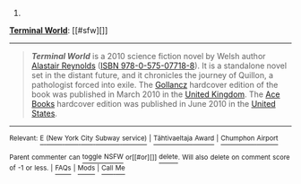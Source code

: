 :PROPERTIES:
:Author: autowikibot
:Score: 1
:DateUnix: 1435255583.0
:DateShort: 2015-Jun-25
:END:

***** 
      :PROPERTIES:
      :CUSTOM_ID: section
      :END:
****** 
       :PROPERTIES:
       :CUSTOM_ID: section-1
       :END:
**** 
     :PROPERTIES:
     :CUSTOM_ID: section-2
     :END:
[[https://en.wikipedia.org/wiki/Terminal%20World][*Terminal World*]]: [[#sfw][]]

--------------

#+begin_quote
  */Terminal World/* is a 2010 science fiction novel by Welsh author [[https://en.wikipedia.org/wiki/Alastair_Reynolds][Alastair Reynolds]] ([[https://en.wikipedia.org/wiki/Special:BookSources/9780575077188][ISBN 978-0-575-07718-8]]). It is a standalone novel set in the distant future, and it chronicles the journey of Quillon, a pathologist forced into exile. The [[https://en.wikipedia.org/wiki/Victor_Gollancz_Ltd][Gollancz]] hardcover edition of the book was published in March 2010 in the [[https://en.wikipedia.org/wiki/United_Kingdom][United Kingdom]]. The [[https://en.wikipedia.org/wiki/Ace_Books][Ace Books]] hardcover edition was published in June 2010 in the [[https://en.wikipedia.org/wiki/United_States][United States]].

  * 
    :PROPERTIES:
    :CUSTOM_ID: section-3
    :END:
  [[https://i.imgur.com/qGOCXsG.jpg][*Image*]] [[https://en.wikipedia.org/wiki/File:Terminal_World_(Amazon).jpg][^{i}]]
#+end_quote

--------------

^{Relevant:} [[https://en.wikipedia.org/wiki/E_(New_York_City_Subway_service)][^{E} ^{(New} ^{York} ^{City} ^{Subway} ^{service)}]] ^{|} [[https://en.wikipedia.org/wiki/T%C3%A4htivaeltaja_Award][^{Tähtivaeltaja} ^{Award}]] ^{|} [[https://en.wikipedia.org/wiki/Chumphon_Airport][^{Chumphon} ^{Airport}]]

^{Parent} ^{commenter} ^{can} [[/message/compose?to=autowikibot&subject=AutoWikibot%20NSFW%20toggle&message=%2Btoggle-nsfw+csihgjq][^{toggle} ^{NSFW}]] ^{or[[#or][]]} [[/message/compose?to=autowikibot&subject=AutoWikibot%20Deletion&message=%2Bdelete+csihgjq][^{delete}]]^{.} ^{Will} ^{also} ^{delete} ^{on} ^{comment} ^{score} ^{of} ^{-1} ^{or} ^{less.} ^{|} [[/r/autowikibot/wiki/index][^{FAQs}]] ^{|} [[/r/autowikibot/comments/1x013o/for_moderators_switches_commands_and_css/][^{Mods}]] ^{|} [[/r/autowikibot/comments/1ux484/ask_wikibot/][^{Call} ^{Me}]]